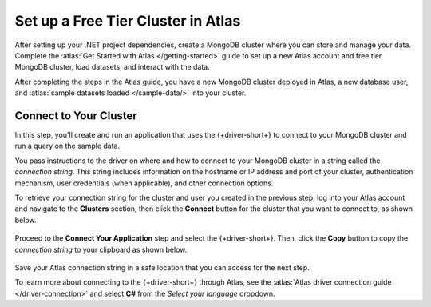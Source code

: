Set up a Free Tier Cluster in Atlas
~~~~~~~~~~~~~~~~~~~~~~~~~~~~~~~~~~~

After setting up your .NET project dependencies, create a MongoDB cluster
where you can store and manage your data. Complete the
:atlas:`Get Started with Atlas </getting-started>` guide to set up a new
Atlas account and free tier MongoDB cluster, load datasets, and
interact with the data.

After completing the steps in the Atlas guide, you have a new MongoDB
cluster deployed in Atlas, a new database user, and
:atlas:`sample datasets loaded </sample-data/>` into your cluster.

.. _csharp-connect-to-your-cluster:

Connect to Your Cluster
-----------------------

In this step, you'll create and run an application that uses the {+driver-short+} to connect to your MongoDB cluster and run a query on the sample data.

You pass instructions to the driver on where and how to connect to your
MongoDB cluster in a string called the *connection string*. This string
includes information on the hostname or IP address and port of your
cluster, authentication mechanism, user credentials (when applicable), and
other connection options.

To retrieve your connection string for the cluster and user you created in
the previous step, log into your Atlas account and navigate to the
**Clusters** section, then click the **Connect** button for the cluster that you
want to connect to, as shown below.

.. figure:: /includes/figures/atlas_connection_select_cluster.png
   :alt: Atlas Connection GUI cluster selection screen

Proceed to the **Connect Your Application** step and select the {+driver-short+}. Then, click the **Copy** button to copy the *connection string*
to your clipboard as shown below.

.. figure:: /includes/figures/atlas_connection_copy_string.png
   :alt: Atlas Connection GUI connection string screen

Save your Atlas connection string in a safe location that you can access
for the next step.

To learn more about connecting to the {+driver-short+} through Atlas, see
the :atlas:`Atlas driver connection guide </driver-connection>`
and select **C#** from the *Select your language* dropdown.
